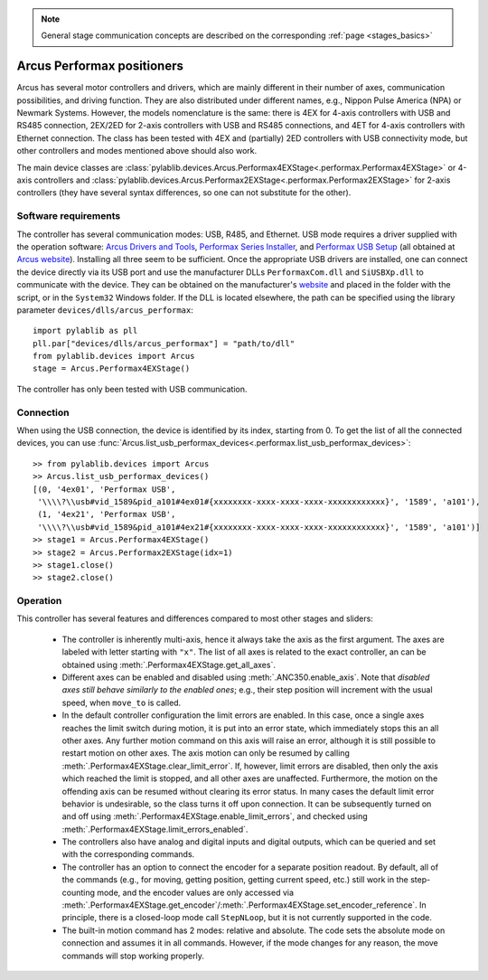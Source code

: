 .. _stages_arcus_performax:

.. note::
    General stage communication concepts are described on the corresponding :ref:`page <stages_basics>`

Arcus Performax positioners
==============================

Arcus has several motor controllers and drivers, which are mainly different in their number of axes, communication possibilities, and driving function. They are also distributed under different names, e.g., Nippon Pulse America (NPA) or Newmark Systems. However, the models nomenclature is the same: there is 4EX for 4-axis controllers with USB and RS485 connection, 2EX/2ED for 2-axis controllers with USB and RS485 connections, and 4ET for 4-axis controllers with Ethernet connection. The class has been tested with 4EX and (partially) 2ED controllers with USB connectivity mode, but other controllers and modes mentioned above should also work.

The main device classes are :class:`pylablib.devices.Arcus.Performax4EXStage<.performax.Performax4EXStage>` or 4-axis controllers and :class:`pylablib.devices.Arcus.Performax2EXStage<.performax.Performax2EXStage>` for 2-axis controllers (they have several syntax differences, so one can not substitute for the other).


Software requirements
-----------------------

The controller has several communication modes: USB, R485, and Ethernet. USB mode requires a driver supplied with the operation software: `Arcus Drivers and Tools <https://www.arcus-technology.com/support/downloads/download-info/drivers-and-tools-installer/>`__, `Performax Series Installer <https://www.arcus-technology.com/support/downloads/download-info/performax-series-installer/>`__, and `Performax USB Setup <https://www.arcus-technology.com/support/downloads/download-info/performax-usb-setup/>`__ (all obtained at `Arcus website <https://www.arcus-technology.com/support/downloads/>`__).  Installing all three seem to be sufficient. Once the appropriate USB drivers are installed, one can connect the device directly via its USB port and use the manufacturer DLLs ``PerformaxCom.dll`` and ``SiUSBXp.dll`` to communicate with the device. They can be obtained on the manufacturer's `website <https://www.arcus-technology.com/support/downloads/download-info/usb-64-bit-dll/>`__ and placed in the folder with the script, or in the ``System32`` Windows folder. If the DLL is located elsewhere, the path can be specified using the library parameter ``devices/dlls/arcus_performax``::

    import pylablib as pll
    pll.par["devices/dlls/arcus_performax"] = "path/to/dll"
    from pylablib.devices import Arcus
    stage = Arcus.Performax4EXStage()

The controller has only been tested with USB communication.


Connection
-----------------------

When using the USB connection, the device is identified by its index, starting from 0. To get the list of all the connected devices, you can use :func:`Arcus.list_usb_performax_devices<.performax.list_usb_performax_devices>`::

    >> from pylablib.devices import Arcus
    >> Arcus.list_usb_performax_devices()
    [(0, '4ex01', 'Performax USB',
     '\\\\?\\usb#vid_1589&pid_a101#4ex01#{xxxxxxxx-xxxx-xxxx-xxxx-xxxxxxxxxxxx}', '1589', 'a101'),
     (1, '4ex21', 'Performax USB',
     '\\\\?\\usb#vid_1589&pid_a101#4ex21#{xxxxxxxx-xxxx-xxxx-xxxx-xxxxxxxxxxxx}', '1589', 'a101')]
    >> stage1 = Arcus.Performax4EXStage()
    >> stage2 = Arcus.Performax2EXStage(idx=1)
    >> stage1.close()
    >> stage2.close()


Operation
-----------------------

This controller has several features and differences compared to most other stages and sliders:

    - The controller is inherently multi-axis, hence it always take the axis as the first argument. The axes are labeled with letter starting with ``"x"``. The list of all axes is related to the exact controller, an can be obtained using :meth:`.Performax4EXStage.get_all_axes`.
    - Different axes can be enabled and disabled using :meth:`.ANC350.enable_axis`. Note that *disabled axes still behave similarly to the enabled ones*; e.g., their step position will increment with the usual speed, when ``move_to`` is called.
    - In the default controller configuration the limit errors are enabled. In this case, once a single axes reaches the limit switch during motion, it is put into an error state, which immediately stops this an all other axes. Any further motion command on this axis will raise an error, although it is still possible to restart motion on other axes. The axis motion can only be resumed by calling :meth:`.Performax4EXStage.clear_limit_error`. If, however, limit errors are disabled, then only the axis which reached the limit is stopped, and all other axes are unaffected. Furthermore, the motion on the offending axis can be resumed without clearing its error status.
      In many cases the default limit error behavior is undesirable, so the class turns it off upon connection. It can be subsequently turned on and off using :meth:`.Performax4EXStage.enable_limit_errors`, and checked using :meth:`.Performax4EXStage.limit_errors_enabled`.
    - The controllers also have analog and digital inputs and digital outputs, which can be queried and set with the corresponding commands.
    - The controller has an option to connect the encoder for a separate position readout. By default, all of the commands (e.g., for moving, getting position, getting current speed, etc.) still work in the step-counting mode, and the encoder values are only accessed via :meth:`.Performax4EXStage.get_encoder`/:meth:`.Performax4EXStage.set_encoder_reference`. In principle, there is a closed-loop mode call ``StepNLoop``, but it is not currently supported in the code.
    - The built-in motion command has 2 modes: relative and absolute. The code sets the absolute mode on connection and assumes it in all commands. However, if the mode changes for any reason, the move commands will stop working properly.
